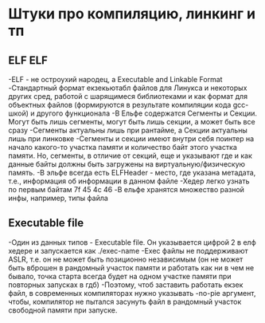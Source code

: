 #+STARTUP: showall indent highstars

* Штуки про компиляцию, линкинг и тп

** ELF                                                                 :ELF:

-ELF - не остроухий народец, а Executable and Linkable Format
-Стандартный формат екзекьютабл файлов для Линукса и некоторых других сред,
работой с шарящимеся библиотеками и как формат для объектных файлов
(формируются в результате компиляции кода gcc-шкой) и другого функционала
-В Ельфе содержатся Сегменты и Секции. Могут быть лишь сегменты, могут
быть лишь секции, а может быть все сразу
-Сегменты актуальны лишь при рантайме, а Секции актуальны лишь при
линковке
-Сегменты и секции имеют внутри себя поинтер на начало какого-то участка
памяти и количество байт этого участка памяти. Но, сегменты, в отличие
от секций, еще и указывают где и как данные байты должны быть загружены
на виртуальную/физическую память.
-В эльфе всегда есть ELFHeader - место, где указана метадата, т.е.,
информация об информации в данном файле
-Хедер легко узнать по первым байтам 7f 45 4c 46
-В ельфе хранятся множество разной инфы, например, типы файла

** Executable file

-Один из данных типов - Executable file. Он указывается цифрой 2 в елф
 хедере и запускается как ./exec-name
-Exec файлы не поддерживают ASLR, т.е. он не может быть позиционно
 независимым (он не может быть вброшен в рандомный участок памяти и
 работать как ни в чем не бывало, точка старта всегда будет на одном
 участке памяти при повторных запусках в гдб)
-Поэтому, чтоб заставить работать екзек файл, в современных компиляторах
 нужно указывать -no-pie аргумент, чтобы, компилятор не пытался засунуть
 файл в рандомный участок свободной памяти при запуске.
